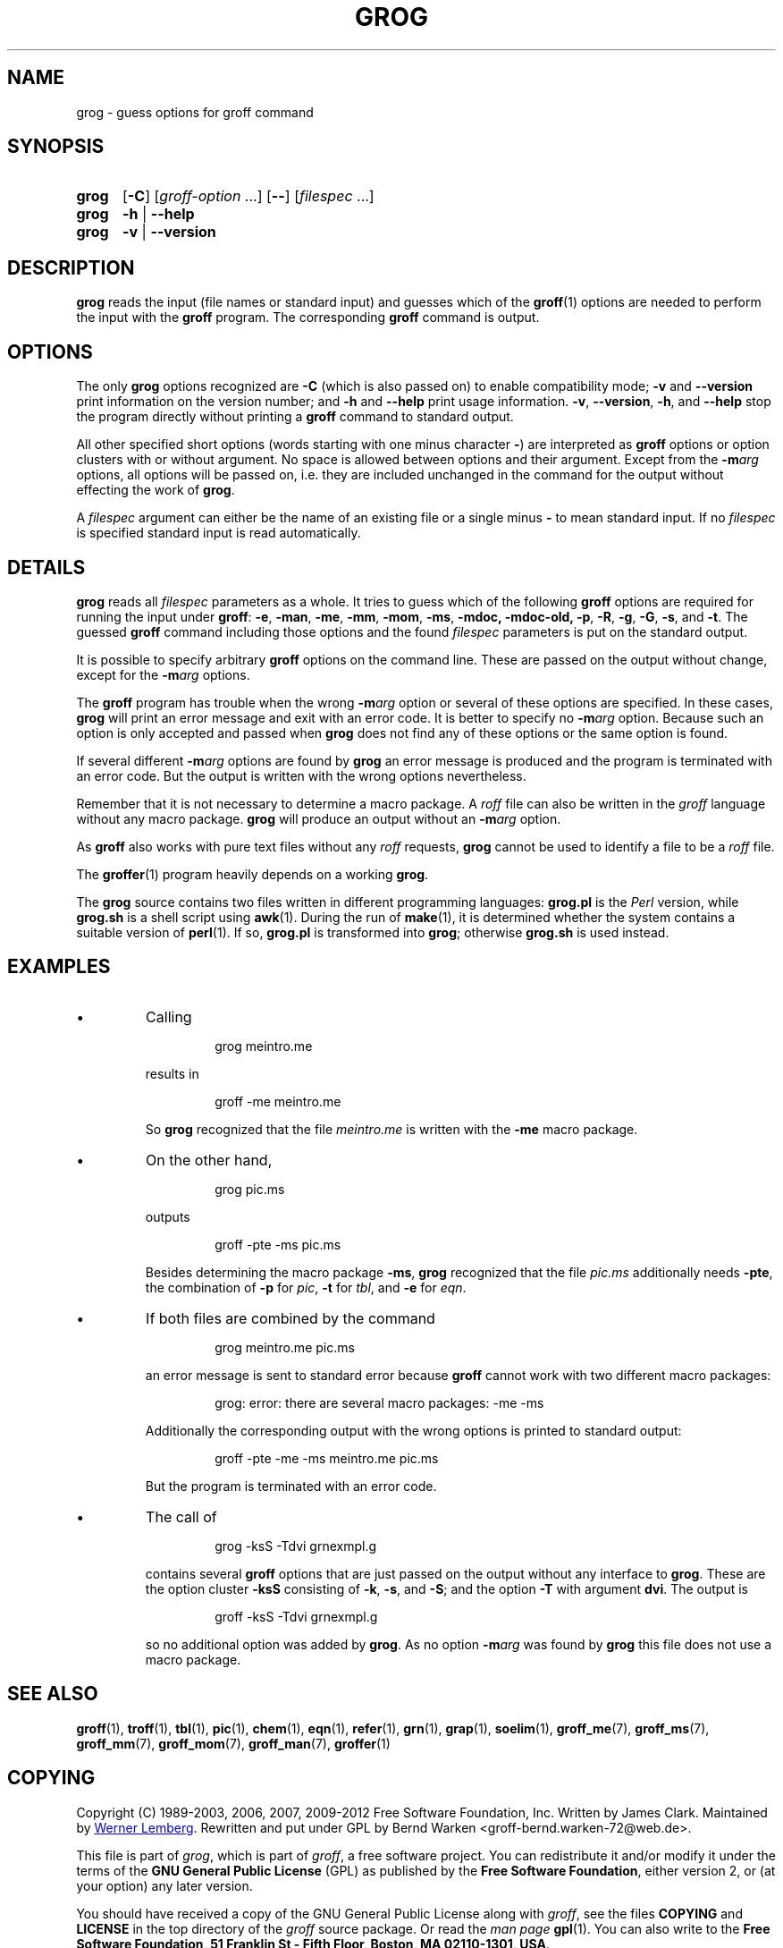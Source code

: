 .TH GROG 1 "07 February 2013" "Groff Version 1.22.2"
.
.\" --------------------------------------------------------------------
.\" Legalese
.\" --------------------------------------------------------------------
.
.ig
grog.1 - man page for grog (section 1)

Source file position:  <groff_source_top>/src/roff/grog/grog.man
Installed position:    $prefix/share/man/man1/grog.1

Last Update: 22 Jan 2011
..
.de co
Copyright (C) 1989-2003, 2006, 2007, 2009-2012
Free Software Foundation, Inc.
.
Written by James Clark.
Maintained by
.MT wl@gnu.org 
Werner Lemberg
.ME .
Rewritten and put under GPL by Bernd Warken <groff-bernd.warken-72@web.de>.
.
.P
This file is part of
.IR grog ,
which is part of
.IR groff ,
a free software project.
.
You can redistribute it and/or modify it under the terms of the
.nh
.B "GNU General Public License"
.hy
(\f[CR]GPL\f[]) as published by the
.nh
.BR "Free Software Foundation" ,
.hy
either version\~2, or (at your option) any later version.
.
.P
You should have received a copy of the \f[CR]GNU General Public
License\f[] along with
.IR groff ,
see the files \%\f[CB]COPYING\f[] and \%\f[CB]LICENSE\f[] in the top
directory of the
.I groff
source package.
.
Or read the
.I man\~page
.BR gpl (1).
You can also write to the
.nh
.B "Free Software Foundation, 51 Franklin St - Fifth Floor, Boston,"
.BR "MA 02110-1301, USA" .
.hy
..
.
.
.\" --------------------------------------------------------------------
.\" Local macros
.de FN
.I \\$1
..
.
.
.\" --------------------------------------------------------------------
.SH NAME
.
grog \- guess options for groff command
.
.
.\" --------------------------------------------------------------------
.SH SYNOPSIS
.
.SY grog
.OP \-C
.RI [ \%groff\-option\~ .\|.\|.\&]
.OP \-\-
.RI [ \%filespec\~ .\|.\|.]
.
.SY grog
.B \-h
|
.B \-\-help
.
.SY grog
.B \-v
|
.B \-\-version
.YS
.
.
.\" --------------------------------------------------------------------
.SH DESCRIPTION
.
.B grog
reads the input (file names or standard input) and guesses which of
the
.BR groff  (1)
options are needed to perform the input with the
.B groff
program.
.
The corresponding
.B groff
command is output.
.
.
.\" --------------------------------------------------------------------
.SH OPTIONS
.
The only
.B grog
options recognized are
.B \-C
(which is also passed on) to enable compatibility mode;
.B \-v
and
.B \-\-version
print information on the version number; and
.B \-h
and
.B \-\-help
print usage information.
.
.BR \-v ,
.BR \-\-version ,
.BR \-h ,
and
.B \-\-help
stop the program directly without printing a
.B groff
command to standard output.
.
.
.P
All other specified short options (words starting with one minus
character
.BR \- )
are interpreted as
.B groff
options or option clusters with or without argument.
.
No space is allowed between options and their argument.
.
Except from the
.BI \-m arg
options, all options will be passed on, i.e. they are included
unchanged in the command for the output without effecting the work of
.BR grog .
.
.
.P
A
.I filespec
argument can either be the name of an existing file or a single minus
.B \-
to mean standard input.
.
If no
.I filespec
is specified standard input is read automatically.
.
.
.\" --------------------------------------------------------------------
.SH DETAILS
.
.B grog
reads all
.I filespec
parameters as a whole.
.
It tries to guess which of the following
.B groff
options are required for running the input under
.BR groff :
.BR \-e ,
.BR \-man ,
.BR \-me ,
.BR \-mm ,
.BR \-mom ,
.BR \-ms ,
.BR \-mdoc,
.BR \-mdoc-old,
.BR \-p ,
.BR \-R ,
.BR \-g ,
.BR \-G ,
.BR \-s ,
and
.BR \-t .
The guessed
.B groff
command including those options and the found
.I filespec
parameters is put on the standard output.
.
.
.P
It is possible to specify arbitrary
.B groff
options on the command line.
.
These are passed on the output without change, except for the
.BI \-m arg
options.
.
.
.P
The
.B groff
program has trouble when the wrong
.BI \-m arg
option or several of these options are specified.
.
In these cases,
.B grog
will print an error message and exit with an error code.
.
It is better to specify no
.BI \-m arg
option.
.
Because such an option is only accepted and passed when
.B grog
does not find any of these options or the same option is found.
.
.
.P
If several different
.BI \-m arg
options are found by
.B grog
an error message is produced and the program is terminated with an
error code.
.
But the output is written with the wrong options nevertheless.
.
.
.P
Remember that it is not necessary to determine a macro package.
.
A
.I roff
file can also be written in the
.I groff
language without any macro package.
.
.B grog
will produce an output without an
.BI \-m arg
option.
.
.
.P
As
.B groff
also works with pure text files without any
.I roff
requests,
.B grog
cannot be used to identify a file to be a
.I roff
file.
.
.
.P
The
.BR groffer  (1)
program heavily depends on a working
.BR grog .
.
.
.P
The
.B grog
source contains two files written in different programming languages:
.
.ft CB
grog.pl
.ft R
is the
.I Perl
version, while
.ft CB
grog.sh
.ft R
is a shell script using
.BR awk (1).
During the run of
.BR make (1),
it is determined whether the system contains a suitable version of
.BR perl (1).
If so,
.ft CB
grog.pl
.ft R
is transformed into
.BR grog ;
otherwise
.ft CB
grog.sh
.ft R
is used instead.
.
.
.\" --------------------------------------------------------------------
.SH EXAMPLES
.
.IP \(bu
Calling
.
.RS
.IP
.EX
grog meintro.me
.EE
.RE
.
.IP
results in
.
.RS
.IP
.EX
groff \-me meintro.me
.EE
.RE
.
.IP
So
.B grog
recognized that the file
.FN meintro.me
is written with the
.B \-me
macro package.
.RE
.
.
.IP \(bu
On the other hand,
.
.RS
.IP
.EX
grog pic.ms
.EE
.RE
.
.IP
outputs
.
.RS
.IP
.EX
groff \-pte \-ms pic.ms
.EE
.RE
.
.IP
Besides determining the macro package
.BR \-ms ,
.B grog
recognized that the file
.FN pic.ms
additionally needs
.BR \-pte ,
the combination of
.B \-p
for
.IR pic ,
.B \-t
for
.IR tbl ,
and
.B \-e
for
.IR eqn .
.RE
.
.
.IP \(bu
If both files are combined by the command
.
.RS
.IP
.EX
grog meintro.me pic.ms
.EE
.RE
.
.IP
an error message is sent to standard error because
.B groff
cannot work with two different macro packages:
.
.RS
.IP
.ft CR
grog: error: there are several macro packages: -me -ms
.ft
.RE
.
.IP
Additionally the corresponding output with the wrong options is printed
to standard output:
.
.RS
.IP
.EX
groff -pte -me -ms meintro.me pic.ms
.EE
.RE
.
.IP
But the program is terminated with an error code.
.
.
.IP \(bu
The call of
.
.RS
.IP
.EX
grog \-ksS \-Tdvi grnexmpl.g
.EE
.RE
.
.IP
contains several
.B groff
options that are just passed on the output without any interface to
.BR grog .
These are the option cluster
.B \-ksS
consisting of
.BR \-k ,
.BR \-s ,
and
.BR \-S ;
and the option
.B \-T
with argument
.BR dvi .
The output is
.
.RS
.IP
.EX
groff \-ksS \-Tdvi grnexmpl.g
.EE
.RE
.
.IP
so no additional option was added by
.BR grog .
As no option
.BI \-m arg
was found by
.B grog
this file does not use a macro package.
.
.
.\" --------------------------------------------------------------------
.SH "SEE ALSO"
.
.BR groff (1),
.BR troff (1),
.BR tbl (1),
.BR pic (1),
.BR chem (1),
.BR eqn (1),
.BR refer (1),
.BR grn (1),
.BR grap (1),
.BR soelim (1),
.BR groff_me (7),
.BR groff_ms (7),
.BR groff_mm (7),
.BR groff_mom (7),
.BR groff_man (7),
.BR groffer (1)
.
.
.\" --------------------------------------------------------------------
.SH "COPYING"
.
.co
.
.
.\" --------------------------------------------------------------------
.\" Emacs settings
.\" --------------------------------------------------------------------
.
.\" Local Variables:
.\" mode: nroff
.\" End:
